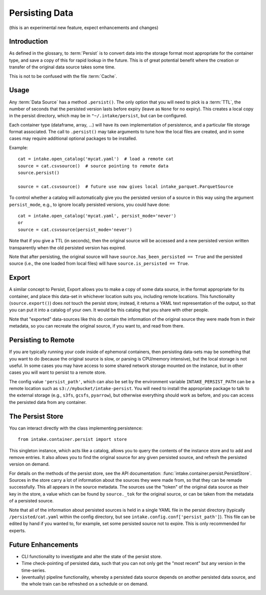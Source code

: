 .. _persisting:

Persisting Data
===============

(this is an experimental new feature, expect enhancements and changes)

Introduction
------------

As defined in the glossary, to :term:`Persist` is to convert data into the storage format
most appropriate for the container type, and save a copy of this for rapid lookup in the future.
This is of great potential benefit where the creation or transfer of the original data source
takes some time.

This is not to be confused with the file :term:`Cache`.

Usage
-----

Any :term:`Data Source` has a method ``.persist()``. The only option that you will need to
pick is a :term:`TTL`, the number of seconds that the persisted version lasts before
expiry (leave as ``None`` for no expiry). This creates a local copy in the persist
directory, which may be in ``"~/.intake/persist``, but can be configured.

Each container type (dataframe, array, ...) will have its own implementation of persistence,
and a particular file storage format associated. The call to ``.persist()`` may take
arguments to tune how the local files are created, and in some cases may require additional
optional packages to be installed.

Example::

    cat = intake.open_catalog('mycat.yaml')  # load a remote cat
    source = cat.csvsource()  # source pointing to remote data
    source.persist()

    source = cat.csvsource()  # future use now gives local intake_parquet.ParquetSource

To control whether a catalog will automatically give you the persisted version of a
source in this way using the argument ``persist_mode``, e.g., to ignore locally
persisted versions, you could have done::

    cat = intake.open_catalog('mycat.yaml', persist_mode='never')
    or
    source = cat.csvsource(persist_mode='never')

Note that if you give a TTL (in seconds), then the original source will be accessed
and a new persisted version written transparently when the old persisted version has expired.

Note that after persisting, the original source will have ``source.has_been_persisted == True``
and the persisted source (i.e., the one loaded from local files) will have
``source.is_persisted == True``.

Export
------

A similar concept to Persist, Export allows you to make a copy of some data source, in the
format appropriate for its container, and place this data-set in whichever location suits you,
including remote locations. This functionality (``source.export()``) does *not* touch the persist
store; instead, it returns a YAML text representation of the output, so that you can put it into
a catalog of your own. It would be this catalog that you share with other people.

Note that "exported" data-sources like this do contain the information of the original source they
were made from in their metadata, so you can recreate the original source, if you want to, and
read from there.

Persisting to Remote
--------------------

If you are typically running your code inside of ephemoral containers, then persisting data-sets may
be something that you want to do (because the original source is slow, or parsing is CPU/memory intensive),
but the local storage is not useful. In some cases you may have access to some shared network storage
mounted on the instance, but in other cases you will want to persist to a remote store.

The config value ``'persist_path'``, which can also be set by the environment variable
``INTAKE_PERSIST_PATH`` can be a remote location such as ``s3://mybucket/intake-persist``. You will
need to install the appropriate package to talk to the external storage (e.g., ``s3fs``, ``gcsfs``,
``pyarrow``), but otherwise everything should work as before, and you can access the persisted data
from any container.


The Persist Store
-----------------

You can interact directly with the class implementing persistence::

    from intake.container.persist import store

This singleton instance, which acts like a catalog, allows you to query the contents of the
instance store and to add and remove entries. It also allows you to find the original
source for any given persisted source, and refresh the persisted version on demand.

For details on the methods of the persist store, see the API documentation:
:func:`intake.container.persist.PersistStore`. Sources in the store carry a lot of
information about the sources they were made from, so that they can be remade
successfully. This all appears in the source metadata.
The sources use the "token" of the original
data source as their key in the store, a value which can be found by ``source._tok``
for the original source, or can be taken from the metadata of a persisted source.

Note that all of the information about persisted sources is held in a single YAML file in
the persist directory (typically ``/persisted/cat.yaml`` within the config directory, but
see ``intake.config.conf['persist_path']``). This file can be edited by hand if you wanted to,
for example, set some persisted source not to expire. This is only recommended for experts.

Future Enhancements
-------------------

- CLI functionality to investigate and alter the state of the persist store.

- Time check-pointing of persisted data, such that you can not only get the "most recent" but
  any version in the time-series.

- (eventually) pipeline functionality, whereby a persisted data source depends on another
  persisted data source, and the whole train can be refreshed on a schedule or on demand.
